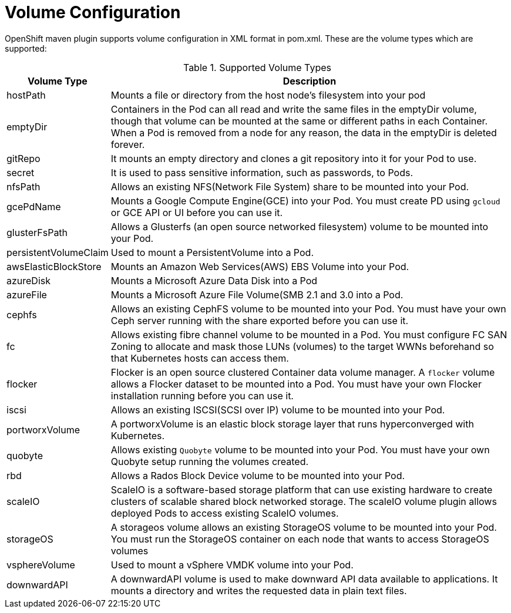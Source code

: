 [[volume-configuration]]

= Volume Configuration

OpenShift maven plugin supports volume configuration in XML format in pom.xml. These are the volume types which are supported:

.Supported Volume Types
[cols="1,22"]
|===
| Volume Type | Description

| hostPath | Mounts a file or directory from the host node's filesystem into your pod

| emptyDir | Containers in the Pod can all read and write the same files in the emptyDir volume, though that volume can be mounted at the same or different paths in each Container. When a Pod is removed from a node for any reason, the data in the emptyDir is deleted forever.

| gitRepo | It mounts an empty directory and clones a git repository into it for your Pod to use.

| secret | It is used to pass sensitive information, such as passwords, to Pods.

| nfsPath | Allows an existing NFS(Network File System) share to be mounted into your Pod.

| gcePdName | Mounts a Google Compute Engine(GCE) into your Pod. You must create PD using `gcloud` or GCE API or UI before you can use it.

| glusterFsPath | Allows a Glusterfs (an open source networked filesystem) volume to be mounted into your Pod.

| persistentVolumeClaim | Used to mount a PersistentVolume into a Pod.

| awsElasticBlockStore | Mounts an Amazon Web Services(AWS) EBS Volume into your Pod.

| azureDisk | Mounts a Microsoft Azure Data Disk into a Pod

| azureFile | Mounts a Microsoft Azure File Volume(SMB 2.1 and 3.0 into a Pod.

| cephfs | Allows an existing CephFS volume to be mounted into your Pod. You must have your own Ceph server running with the share exported before you can use it.

| fc | Allows existing fibre channel volume to be mounted in a Pod. You must configure FC SAN Zoning to allocate and mask those LUNs (volumes) to the target WWNs beforehand so that Kubernetes hosts can access them.

| flocker | Flocker is an open source clustered Container data volume manager. A `flocker` volume allows a Flocker dataset to be mounted into a Pod. You must have your own Flocker installation running before you can use it.

| iscsi | Allows an existing ISCSI(SCSI over IP) volume to be mounted into your Pod.

| portworxVolume | A portworxVolume is an elastic block storage layer that runs hyperconverged with Kubernetes.

| quobyte | Allows existing `Quobyte` volume to be mounted into your Pod. You must have your own Quobyte setup running the volumes created.

| rbd | Allows a Rados Block Device volume to be mounted into your Pod.

| scaleIO | ScaleIO is a software-based storage platform that can use existing hardware to create clusters of scalable shared block networked storage. The scaleIO volume plugin allows deployed Pods to access existing ScaleIO volumes.

| storageOS | A storageos volume allows an existing StorageOS volume to be mounted into your Pod. You must run the StorageOS container on each node that wants to access StorageOS volumes

| vsphereVolume | Used to mount a vSphere VMDK volume into your Pod.

| downwardAPI | A downwardAPI volume is used to make downward API data available to applications. It mounts a directory and writes the requested data in plain text files.
|===